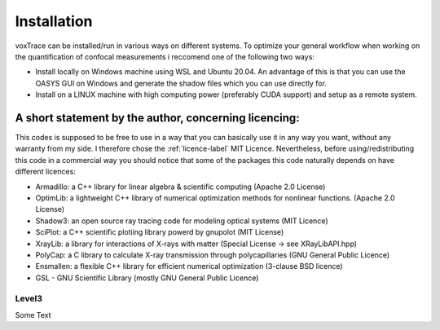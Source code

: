 Installation
============
voxTrace can be installed/run in various ways on different systems. To optimize your general workflow when
working on the quantification of confocal measurements i reccomend one of the following two ways:

* Install locally on Windows machine using WSL and Ubuntu 20.04. An advantage of this is that you can use the OASYS GUI on Windows and generate the shadow files which you can use directly for.
* Install on a LINUX machine with high computing power (preferably CUDA support) and setup as a remote system.


A short statement by the author, concerning licencing: 
-------------------------------------------------------
This codes is supposed to be free to use in a way that you can basically use it
in any way you want, without any warranty from my side. I therefore chose the :ref:`licence-label`
MIT Licence. Nevertheless, before using/redistributing this code in 
a commercial way you should notice that some of the packages this code naturally 
depends on have different licences:

* Armadillo: a C++ library for linear algebra & scientific computing                                (Apache 2.0 License)
* OptimLib: a lightweight C++ library of numerical optimization methods for nonlinear functions.    (Apache 2.0 License)
* Shadow3: an open source ray tracing code for modeling optical systems                             (MIT Licence)
* SciPlot: a C++ scientific plotiing library powerd by gnupolot                                     (MIT License)

* XrayLib: a library for interactions of X-rays with matter                                         (Special License -> see XRayLibAPI.hpp)
* PolyCap: a C library to calculate X-ray transmission through polycapillaries                      (GNU General Public Licence)

* Ensmallen: a flexible C++ library for efficient numerical optimization                            (3-clause BSD licence)
* GSL - GNU Scientific Library                                                                      (mostly GNU General Public Licence)

Level3
~~~~~~~~~~~~~~~~~~
Some Text